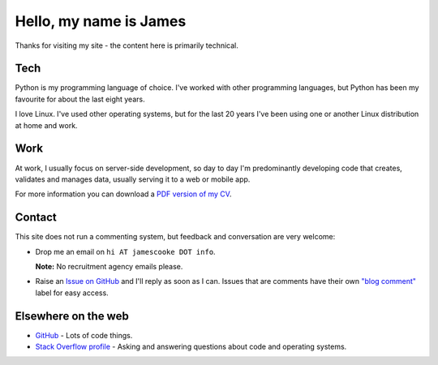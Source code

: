 Hello, my name is James
=======================

Thanks for visiting my site - the content here is primarily technical.

.. image:: |static|/images/whiteboard.jpg
    :alt: James Cooke at a whiteboard


Tech
----

Python is my programming language of choice. I've worked with other programming
languages, but Python has been my favourite for about the last eight years.

I love Linux. I've used other operating systems, but for the last 20 years I've
been using one or another Linux distribution at home and work.

Work
----

At work, I usually focus on server-side development, so day to day I'm
predominantly developing code that creates, validates and manages data, usually
serving it to a web or mobile app.

For more information you can download a `PDF version of my CV
<{static}/docs/james_cooke_cv.pdf>`_.

Contact
-------

This site does not run a commenting system, but feedback and conversation are
very welcome:

* Drop me an email on ``hi AT jamescooke DOT info``.

  **Note:** No recruitment agency emails please.

* Raise an `Issue on GitHub <https://github.com/jamescooke/blog/issues/new>`_
  and I'll reply as soon as I can. Issues that are comments have their own
  `"blog comment"
  <https://github.com/jamescooke/blog/issues?q=is%3Aissue+label%3A%22blog+comment%22>`_
  label for easy access.


Elsewhere on the web
--------------------

* `GitHub <https://github.com/jamescooke>`_ - Lots of code things.

* `Stack Overflow profile <https://stackoverflow.com/users/1286705/jamesc>`_ -
  Asking and answering questions about code and operating systems.
